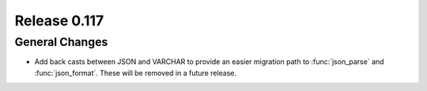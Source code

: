 =============
Release 0.117
=============

General Changes
---------------

* Add back casts between JSON and VARCHAR to provide an easier migration path
  to :func:`json_parse` and :func:`json_format`. These will be removed in a
  future release.
